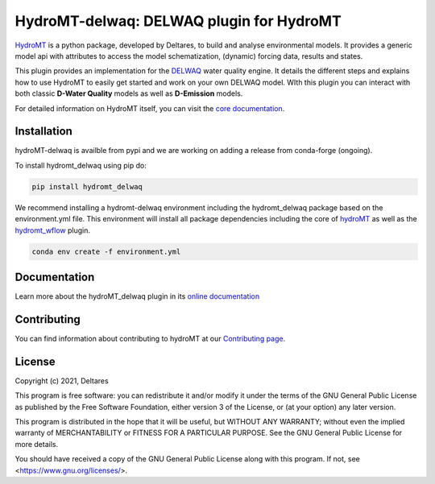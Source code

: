 HydroMT-delwaq: DELWAQ plugin for HydroMT
#########################################

.. image:: https://codecov.io/gh/Deltares/hydromt_delwaq/branch/main/graph/badge.svg?token=ss3EgmwHhH
    :target: https://codecov.io/gh/Deltares/hydromt_delwaq

.. image:: https://img.shields.io/badge/docs-latest-brightgreen.svg
    :target: https://deltares.github.io/hydromt_delwaq/latest
    :alt: Latest developers docs

.. image:: https://img.shields.io/badge/docs-stable-brightgreen.svg
    :target: https://deltares.github.io/hydromt_delwaq/stable
    :alt: Stable docs last release

.. image:: https://badge.fury.io/py/hydromt.svg
    :target: https://pypi.org/project/hydromt_delwaq/
    :alt: Latest PyPI version

.. image:: https://mybinder.org/badge_logo.svg
    :target: https://mybinder.org/v2/gh/Deltares/hydromt_delwaq/main?urlpath=lab/tree/examples


`HydroMT <https://github.com/Deltares/hydromt>`_ is a python package, developed by Deltares, to build 
and analyse environmental models. It provides a generic model api with attributes to access the model schematization, 
(dynamic) forcing data, results and states.

This plugin provides an implementation for the `DELWAQ <https://oss.deltares.nl/web/delft3d/delwaq1>`_ water quality engine. 
It details the different steps and explains how to use HydroMT to easily get started and work on your own DELWAQ model. WIth this plugin 
you can interact with both classic **D-Water Quality** models as well as **D-Emission** models.

For detailed information on HydroMT itself, you can visit the `core documentation <https://deltares.github.io/hydromt_plugin/latest/>`_.

Installation
------------

hydroMT-delwaq is availble from pypi and we are working on adding a release from conda-forge (ongoing).

To install hydromt_delwaq using pip do:

.. code-block:: console

  pip install hydromt_delwaq

We recommend installing a hydromt-delwaq environment including the hydromt_delwaq package
based on the environment.yml file. This environment will install all package dependencies 
including the core of hydroMT_ as well as the `hydromt_wflow <https://github.com/Deltares/hydromt_wflow>`_ plugin.

.. code-block:: console

  conda env create -f environment.yml

Documentation
-------------

Learn more about the hydroMT_delwaq plugin in its `online documentation <https://deltares.github.io/hydromt_delwaq/>`_

Contributing
------------

You can find information about contributing to hydroMT at our `Contributing page <https://deltares.github.io/hydromt_plugin/latest/contributing.html>`_.

License
-------

Copyright (c) 2021, Deltares

This program is free software: you can redistribute it and/or modify it under the terms of the GNU General 
Public License as published by the Free Software Foundation, either version 3 of the License, or (at your 
option) any later version.

This program is distributed in the hope that it will be useful, but WITHOUT ANY WARRANTY; without even the 
implied warranty of MERCHANTABILITY or FITNESS FOR A PARTICULAR PURPOSE. See the GNU General Public License 
for more details.

You should have received a copy of the GNU General Public License along with this program. If not, 
see <https://www.gnu.org/licenses/>.
